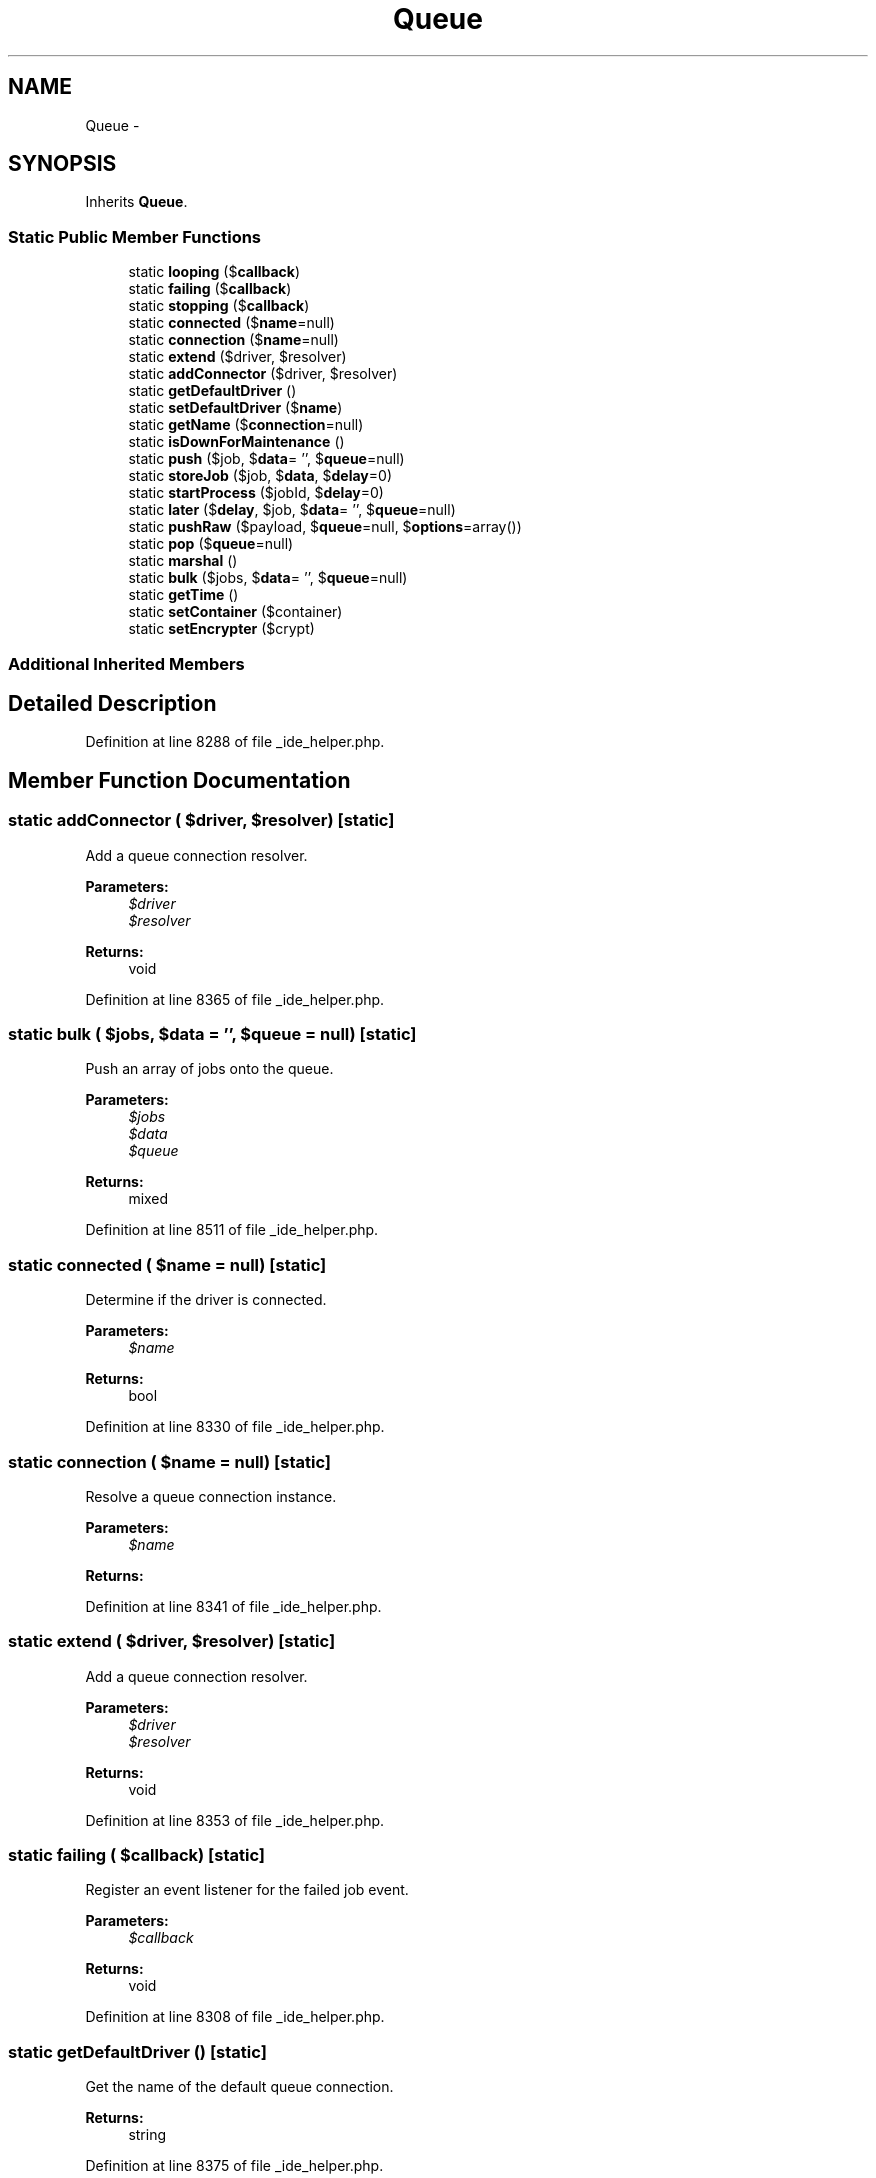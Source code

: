 .TH "Queue" 3 "Tue Apr 14 2015" "Version 1.0" "VirtualSCADA" \" -*- nroff -*-
.ad l
.nh
.SH NAME
Queue \- 
.SH SYNOPSIS
.br
.PP
.PP
Inherits \fBQueue\fP\&.
.SS "Static Public Member Functions"

.in +1c
.ti -1c
.RI "static \fBlooping\fP ($\fBcallback\fP)"
.br
.ti -1c
.RI "static \fBfailing\fP ($\fBcallback\fP)"
.br
.ti -1c
.RI "static \fBstopping\fP ($\fBcallback\fP)"
.br
.ti -1c
.RI "static \fBconnected\fP ($\fBname\fP=null)"
.br
.ti -1c
.RI "static \fBconnection\fP ($\fBname\fP=null)"
.br
.ti -1c
.RI "static \fBextend\fP ($driver, $resolver)"
.br
.ti -1c
.RI "static \fBaddConnector\fP ($driver, $resolver)"
.br
.ti -1c
.RI "static \fBgetDefaultDriver\fP ()"
.br
.ti -1c
.RI "static \fBsetDefaultDriver\fP ($\fBname\fP)"
.br
.ti -1c
.RI "static \fBgetName\fP ($\fBconnection\fP=null)"
.br
.ti -1c
.RI "static \fBisDownForMaintenance\fP ()"
.br
.ti -1c
.RI "static \fBpush\fP ($job, $\fBdata\fP= '', $\fBqueue\fP=null)"
.br
.ti -1c
.RI "static \fBstoreJob\fP ($job, $\fBdata\fP, $\fBdelay\fP=0)"
.br
.ti -1c
.RI "static \fBstartProcess\fP ($jobId, $\fBdelay\fP=0)"
.br
.ti -1c
.RI "static \fBlater\fP ($\fBdelay\fP, $job, $\fBdata\fP= '', $\fBqueue\fP=null)"
.br
.ti -1c
.RI "static \fBpushRaw\fP ($payload, $\fBqueue\fP=null, $\fBoptions\fP=array())"
.br
.ti -1c
.RI "static \fBpop\fP ($\fBqueue\fP=null)"
.br
.ti -1c
.RI "static \fBmarshal\fP ()"
.br
.ti -1c
.RI "static \fBbulk\fP ($jobs, $\fBdata\fP= '', $\fBqueue\fP=null)"
.br
.ti -1c
.RI "static \fBgetTime\fP ()"
.br
.ti -1c
.RI "static \fBsetContainer\fP ($container)"
.br
.ti -1c
.RI "static \fBsetEncrypter\fP ($crypt)"
.br
.in -1c
.SS "Additional Inherited Members"
.SH "Detailed Description"
.PP 
Definition at line 8288 of file _ide_helper\&.php\&.
.SH "Member Function Documentation"
.PP 
.SS "static addConnector ( $driver,  $resolver)\fC [static]\fP"
Add a queue connection resolver\&.
.PP
\fBParameters:\fP
.RS 4
\fI$driver\fP 
.br
\fI$resolver\fP 
.RE
.PP
\fBReturns:\fP
.RS 4
void 
.RE
.PP

.PP
Definition at line 8365 of file _ide_helper\&.php\&.
.SS "static bulk ( $jobs,  $data = \fC''\fP,  $queue = \fCnull\fP)\fC [static]\fP"
Push an array of jobs onto the queue\&.
.PP
\fBParameters:\fP
.RS 4
\fI$jobs\fP 
.br
\fI$data\fP 
.br
\fI$queue\fP 
.RE
.PP
\fBReturns:\fP
.RS 4
mixed 
.RE
.PP

.PP
Definition at line 8511 of file _ide_helper\&.php\&.
.SS "static connected ( $name = \fCnull\fP)\fC [static]\fP"
Determine if the driver is connected\&.
.PP
\fBParameters:\fP
.RS 4
\fI$name\fP 
.RE
.PP
\fBReturns:\fP
.RS 4
bool 
.RE
.PP

.PP
Definition at line 8330 of file _ide_helper\&.php\&.
.SS "static connection ( $name = \fCnull\fP)\fC [static]\fP"
Resolve a queue connection instance\&.
.PP
\fBParameters:\fP
.RS 4
\fI$name\fP 
.RE
.PP
\fBReturns:\fP
.RS 4
.RE
.PP

.PP
Definition at line 8341 of file _ide_helper\&.php\&.
.SS "static extend ( $driver,  $resolver)\fC [static]\fP"
Add a queue connection resolver\&.
.PP
\fBParameters:\fP
.RS 4
\fI$driver\fP 
.br
\fI$resolver\fP 
.RE
.PP
\fBReturns:\fP
.RS 4
void 
.RE
.PP

.PP
Definition at line 8353 of file _ide_helper\&.php\&.
.SS "static failing ( $callback)\fC [static]\fP"
Register an event listener for the failed job event\&.
.PP
\fBParameters:\fP
.RS 4
\fI$callback\fP 
.RE
.PP
\fBReturns:\fP
.RS 4
void 
.RE
.PP

.PP
Definition at line 8308 of file _ide_helper\&.php\&.
.SS "static getDefaultDriver ()\fC [static]\fP"
Get the name of the default queue connection\&.
.PP
\fBReturns:\fP
.RS 4
string 
.RE
.PP

.PP
Definition at line 8375 of file _ide_helper\&.php\&.
.SS "static getName ( $connection = \fCnull\fP)\fC [static]\fP"
Get the full name for the given connection\&.
.PP
\fBParameters:\fP
.RS 4
\fI$connection\fP 
.RE
.PP
\fBReturns:\fP
.RS 4
string 
.RE
.PP

.PP
Definition at line 8397 of file _ide_helper\&.php\&.
.SS "static getTime ()\fC [static]\fP"
Get the current UNIX timestamp\&.
.PP
\fBReturns:\fP
.RS 4
int 
.RE
.PP

.PP
Definition at line 8522 of file _ide_helper\&.php\&.
.SS "static isDownForMaintenance ()\fC [static]\fP"
Determine if the application is in maintenance mode\&.
.PP
\fBReturns:\fP
.RS 4
bool 
.RE
.PP

.PP
Definition at line 8407 of file _ide_helper\&.php\&.
.SS "static later ( $delay,  $job,  $data = \fC''\fP,  $queue = \fCnull\fP)\fC [static]\fP"
Push a new job onto the queue after a delay\&.
.PP
\fBParameters:\fP
.RS 4
\fI$delay\fP 
.br
\fI$job\fP 
.br
\fI$data\fP 
.br
\fI$queue\fP 
.RE
.PP
\fBReturns:\fP
.RS 4
int 
.RE
.PP

.PP
Definition at line 8461 of file _ide_helper\&.php\&.
.SS "static looping ( $callback)\fC [static]\fP"
Register an event listener for the daemon queue loop\&.
.PP
\fBParameters:\fP
.RS 4
\fI$callback\fP 
.RE
.PP
\fBReturns:\fP
.RS 4
void 
.RE
.PP

.PP
Definition at line 8297 of file _ide_helper\&.php\&.
.SS "static marshal ()\fC [static]\fP"
Marshal a push queue request and fire the job\&.
.PP
\fBExceptions:\fP
.RS 4
\fI\fP .RE
.PP

.PP
Definition at line 8497 of file _ide_helper\&.php\&.
.SS "static pop ( $queue = \fCnull\fP)\fC [static]\fP"
Pop the next job off of the queue\&.
.PP
\fBParameters:\fP
.RS 4
\fI$queue\fP 
.RE
.PP
\fBReturns:\fP
.RS 4
|null 
.RE
.PP

.PP
Definition at line 8486 of file _ide_helper\&.php\&.
.SS "static push ( $job,  $data = \fC''\fP,  $queue = \fCnull\fP)\fC [static]\fP"
Push a new job onto the queue\&.
.PP
\fBParameters:\fP
.RS 4
\fI$job\fP 
.br
\fI$data\fP 
.br
\fI$queue\fP 
.RE
.PP
\fBReturns:\fP
.RS 4
int 
.RE
.PP

.PP
Definition at line 8420 of file _ide_helper\&.php\&.
.SS "static pushRaw ( $payload,  $queue = \fCnull\fP,  $options = \fCarray()\fP)\fC [static]\fP"
Push a raw payload onto the queue\&.
.PP
\fBParameters:\fP
.RS 4
\fI$payload\fP 
.br
\fI$queue\fP 
.br
\fI$options\fP 
.RE
.PP
\fBReturns:\fP
.RS 4
mixed 
.RE
.PP

.PP
Definition at line 8474 of file _ide_helper\&.php\&.
.SS "static setContainer ( $container)\fC [static]\fP"
Set the IoC container instance\&.
.PP
\fBParameters:\fP
.RS 4
\fI$container\fP 
.RE
.PP
\fBReturns:\fP
.RS 4
void 
.RE
.PP

.PP
Definition at line 8534 of file _ide_helper\&.php\&.
.SS "static setDefaultDriver ( $name)\fC [static]\fP"
Set the name of the default queue connection\&.
.PP
\fBParameters:\fP
.RS 4
\fI$name\fP 
.RE
.PP
\fBReturns:\fP
.RS 4
void 
.RE
.PP

.PP
Definition at line 8386 of file _ide_helper\&.php\&.
.SS "static setEncrypter ( $crypt)\fC [static]\fP"
Set the encrypter instance\&.
.PP
\fBParameters:\fP
.RS 4
\fI$crypt\fP 
.RE
.PP
\fBReturns:\fP
.RS 4
void 
.RE
.PP

.PP
Definition at line 8546 of file _ide_helper\&.php\&.
.SS "static startProcess ( $jobId,  $delay = \fC0\fP)\fC [static]\fP"
Make a Process for the \fBArtisan\fP command for the job id\&.
.PP
\fBParameters:\fP
.RS 4
\fI$jobId\fP 
.br
\fI$delay\fP 
.RE
.PP
\fBReturns:\fP
.RS 4
void 
.RE
.PP

.PP
Definition at line 8447 of file _ide_helper\&.php\&.
.SS "static stopping ( $callback)\fC [static]\fP"
Register an event listener for the daemon queue stopping\&.
.PP
\fBParameters:\fP
.RS 4
\fI$callback\fP 
.RE
.PP
\fBReturns:\fP
.RS 4
void 
.RE
.PP

.PP
Definition at line 8319 of file _ide_helper\&.php\&.
.SS "static storeJob ( $job,  $data,  $delay = \fC0\fP)\fC [static]\fP"
Store the job in the database\&.
.PP
Returns the id of the job\&.
.PP
\fBParameters:\fP
.RS 4
\fI$job\fP 
.br
\fI$data\fP 
.br
\fI$delay\fP 
.RE
.PP
\fBReturns:\fP
.RS 4
int 
.RE
.PP

.PP
Definition at line 8435 of file _ide_helper\&.php\&.

.SH "Author"
.PP 
Generated automatically by Doxygen for VirtualSCADA from the source code\&.
